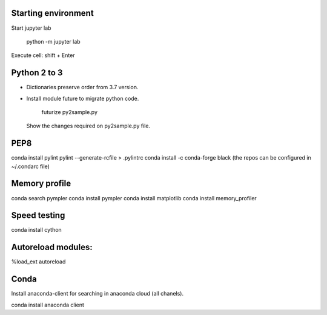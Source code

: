 Starting environment
--------------------

Start jupyter lab

    python -m jupyter lab

Execute cell: shift + Enter


Python 2 to 3
-------------

* Dictionaries preserve order from 3.7 version.

* Install module future to migrate python code.

    futurize py2sample.py

  Show the changes required on py2sample.py file.
  

PEP8
----
conda install pylint
pylint --generate-rcfile > .pylintrc
conda install -c conda-forge black
(the repos can be configured in ~/.condarc file)

Memory profile
--------------
conda search pympler
conda install pympler
conda install matplotlib
conda install memory_profiler

Speed testing
-------------
conda install cython

Autoreload modules:
-------------------
%load_ext autoreload

Conda
-----
Install anaconda-client for searching in anaconda cloud (all chanels).

conda install anaconda client
